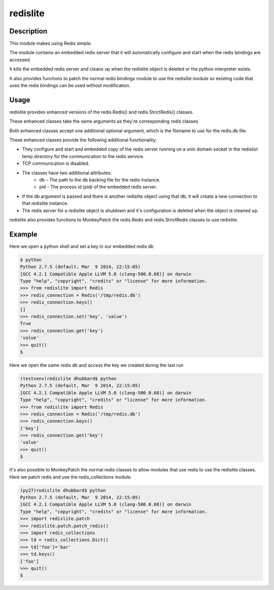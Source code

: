 ===============================
redislite
===============================

.. image:: https://travis-ci.org/dwighthubbard/redislite.svg?branch=master
    :target: https://travis-ci.org/dwighthubbard/redislite
    
.. image:: https://coveralls.io/repos/yahoo/redislite/badge.svg
  :target: https://coveralls.io/r/yahoo/redislite

.. image:: https://pypip.in/download/redislite/badge.svg
    :target: https://pypi.python.org/pypi/redislite/
    
.. image:: https://pypip.in/version/redislite/badge.svg
   :target: https://pypi.python.org/pypi/redislite

.. image:: https://pypip.in/py_versions/redislite/badge.svg
    :target: https://pypi.python.org/pypi/redislite/

.. image:: https://pypip.in/license/redislite/badge.svg
    :target: https://pypi.python.org/pypi/redislite/

.. image:: https://readthedocs.org/projects/redislite/badge/?version=latest
    :target: https://readthedocs.org/projects/redislite/?badge=latest
    :alt: Documentation Status

Description
-----------
This module makes using Redis simple. 

The module contains an embedded redis server that it will automatically 
configure and start when the redis bindings are accessed. 

It kills the embedded redis server and cleans up when the redislite object is
deleted or the python interpreter exists.

It also provides functions to patch the normal redis bindings module to use the
redislite module so existing code that uses the redis bindings can be used 
without modification.

Usage
-----
redislite provides enhanced versions of the redis.Redis() and 
redis.StrictRedis() classes.

These enhanced classes take the same arguments as they're corresponding redis 
classes.

Both enhanced classes accept one additional optional argument, which is the 
filename to use for the redis.db file.

These enhanced classes provide the following additional functionality:

* They configure and start and embedded copy of the redis server running on a unix domain socket in the redislist temp directory for the communication to the redis service.
* TCP communication is disabled.
* The classes have two additional attributes:
    * db - The path to the db backing file for the redis instance.
    * pid - The process id (pid) of the embedded redis server.
* If the db argument is passed and there is another redislite object using that db, it will create a new connection to that redislite instance.
* The redis server for a redislite object is shutdown and it's configuration is deleted when the object is cleaned up.
    
redislite also provides functions to MonkeyPatch the redis.Redis and 
redis.StrictRedis classes to use redislite.
    
Example
-------

Here we open a python shell and set a key in our embedded redis db

.. code-block:: python

    $ python
    Python 2.7.5 (default, Mar  9 2014, 22:15:05)
    [GCC 4.2.1 Compatible Apple LLVM 5.0 (clang-500.0.68)] on darwin
    Type "help", "copyright", "credits" or "license" for more information.
    >>> from redislite import Redis
    >>> redis_connection = Redis('/tmp/redis.db')
    >>> redis_connection.keys()
    []
    >>> redis_connection.set('key', 'value')
    True
    >>> redis_connection.get('key')
    'value'
    >>> quit()
    $


Here we open the same redis db and access the key we created during the last run

.. code-block:: python

    (testvenv)redislite dhubbard$ python
    Python 2.7.5 (default, Mar  9 2014, 22:15:05)
    [GCC 4.2.1 Compatible Apple LLVM 5.0 (clang-500.0.68)] on darwin
    Type "help", "copyright", "credits" or "license" for more information.
    >>> from redislite import Redis
    >>> redis_connection = Redis('/tmp/redis.db')
    >>> redis_connection.keys()
    ['key']
    >>> redis_connection.get('key')
    'value'
    >>> quit()
    $

It's also possible to MonkeyPatch the normal redis classes to allow modules 
that use redis to use the redislite classes.  Here we patch redis and use the 
redis_collections module.

.. code-block:: python

    (py27)redislite dhubbard$ python
    Python 2.7.5 (default, Mar  9 2014, 22:15:05)
    [GCC 4.2.1 Compatible Apple LLVM 5.0 (clang-500.0.68)] on darwin
    Type "help", "copyright", "credits" or "license" for more information.
    >>> import redislite.patch
    >>> redislite.patch.patch_redis()
    >>> import redis_collections
    >>> td = redis_collections.Dict()
    >>> td['foo']='bar'
    >>> td.keys()
    ['foo']
    >>> quit()
    $
